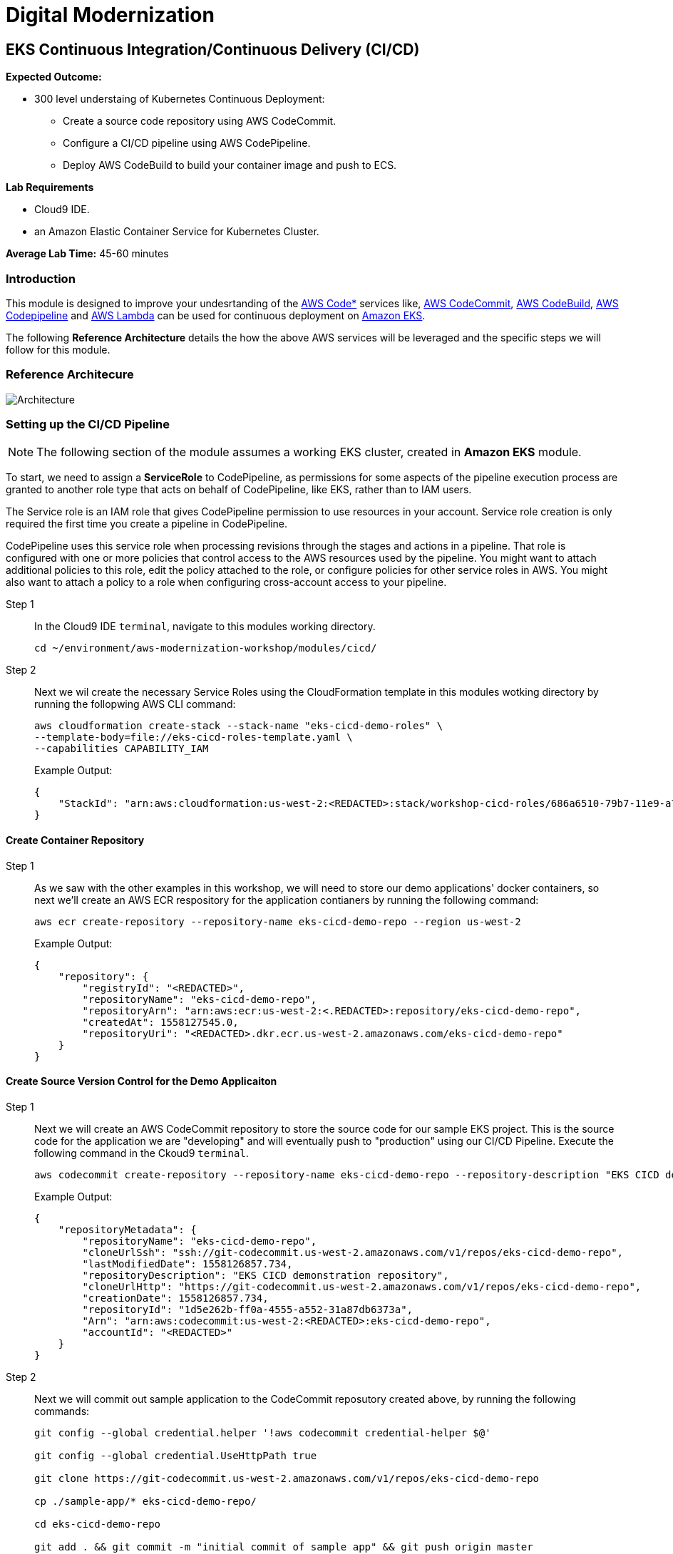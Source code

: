 = Digital Modernization

:imagesdir: ../../images
:icons: font

== EKS Continuous Integration/Continuous Delivery (CI/CD)

****
*Expected Outcome:*

* 300 level understaing of Kubernetes Continuous Deployment:
** Create a source code repository using AWS CodeCommit.
** Configure a CI/CD pipeline using AWS CodePipeline.
** Deploy AWS CodeBuild to build your container image and push to ECS.

*Lab Requirements*

* Cloud9 IDE.
* an Amazon Elastic Container Service for Kubernetes Cluster.

*Average Lab Time:*
45-60 minutes
****

=== Introduction
This module is designed to improve your undesrtanding of the link:https://aws.amazon.com/codestar/[AWS Code*] services like, link:https://aws.amazon.com/codecommit/[AWS CodeCommit], link:https://aws.amazon.com/codebuild/[AWS CodeBuild], link:https://aws.amazon.com/codepipeline/[AWS Codepipeline] and link:https://aws.amazon.com/lambda/[AWS Lambda] can be used for continuous deployment on link:https://aws.amazon.com/eks/[Amazon EKS].

The following *Reference Architecture* details the how the above AWS services will be leveraged and the specific steps we will follow for this module.

=== Reference Architecure
image:architecture.png[Architecture]

=== Setting up the CI/CD Pipeline

NOTE: The following section of the module assumes a working EKS cluster, created in *Amazon EKS* module.

To start, we need to assign a *ServiceRole* to CodePipeline, as permissions for some aspects of the pipeline execution process are granted to another role type that acts on behalf of CodePipeline, like EKS, rather than to IAM users.

The Service role is an IAM role that gives CodePipeline permission to use resources in your account. Service role creation is only required the first time you create a pipeline in CodePipeline.

CodePipeline uses this service role when processing revisions through the stages and actions in a pipeline. That role is configured with one or more policies that control access to the AWS resources used by the pipeline. You might want to attach additional policies to this role, edit the policy attached to the role, or configure policies for other service roles in AWS. You might also want to attach a policy to a role when configuring cross-account access to your pipeline. 

Step 1:: In the Cloud9 IDE `terminal`, navigate to this modules working directory.
+
[source,shell]
----
cd ~/environment/aws-modernization-workshop/modules/cicd/
----
+
Step 2:: Next we wil create the necessary Service Roles using the CloudFormation template in this modules wotking directory by running the follopwing AWS CLI command:
+
[source,shell]
----
aws cloudformation create-stack --stack-name "eks-cicd-demo-roles" \
--template-body=file://eks-cicd-roles-template.yaml \
--capabilities CAPABILITY_IAM
----
+
Example Output:
+
[.output]
----
{
    "StackId": "arn:aws:cloudformation:us-west-2:<REDACTED>:stack/workshop-cicd-roles/686a6510-79b7-11e9-a777-0a58a0e3e17a"
}
----

==== Create Container Repository

Step 1:: As we saw with the other examples in this workshop, we will need to store our demo applications' docker containers, so next we'll create an AWS ECR respository for the application contianers by running the following command:
+ 
[source,shell]
----
aws ecr create-repository --repository-name eks-cicd-demo-repo --region us-west-2
----
+
Example Output:
+
[.output]
----
{
    "repository": {
        "registryId": "<REDACTED>", 
        "repositoryName": "eks-cicd-demo-repo", 
        "repositoryArn": "arn:aws:ecr:us-west-2:<.REDACTED>:repository/eks-cicd-demo-repo", 
        "createdAt": 1558127545.0, 
        "repositoryUri": "<REDACTED>.dkr.ecr.us-west-2.amazonaws.com/eks-cicd-demo-repo"
    }
}
----

==== Create Source Version Control for the Demo Applicaiton

Step 1:: Next we will create an AWS CodeCommit repository to store the source code for our sample EKS project. This is the source code for the application we are "developing" and will eventually push to "production" using our CI/CD Pipeline. Execute the following command in the Ckoud9 `terminal`.
+
[source,shell]
----
aws codecommit create-repository --repository-name eks-cicd-demo-repo --repository-description "EKS CICD demo application repository" --region us-west-2
----
+
Example Output:
+
[.output]
----
{
    "repositoryMetadata": {
        "repositoryName": "eks-cicd-demo-repo", 
        "cloneUrlSsh": "ssh://git-codecommit.us-west-2.amazonaws.com/v1/repos/eks-cicd-demo-repo", 
        "lastModifiedDate": 1558126857.734, 
        "repositoryDescription": "EKS CICD demonstration repository", 
        "cloneUrlHttp": "https://git-codecommit.us-west-2.amazonaws.com/v1/repos/eks-cicd-demo-repo", 
        "creationDate": 1558126857.734, 
        "repositoryId": "1d5e262b-ff0a-4555-a552-31a87db6373a", 
        "Arn": "arn:aws:codecommit:us-west-2:<REDACTED>:eks-cicd-demo-repo", 
        "accountId": "<REDACTED>"
    }
}
----
+
Step 2:: Next we will commit out sample application to the CodeCommit reposutory created above, by running the following commands:
+
[source,shell]
----
git config --global credential.helper '!aws codecommit credential-helper $@'

git config --global credential.UseHttpPath true

git clone https://git-codecommit.us-west-2.amazonaws.com/v1/repos/eks-cicd-demo-repo

cp ./sample-app/* eks-cicd-demo-repo/

cd eks-cicd-demo-repo

git add . && git commit -m "initial commit of sample app" && git push origin master
----

==== Create the Pipeline

Step 1:: Now that we have a place to store our docker container, a source code repository and the necessary Service roles, we can create our CI/CD Pipeline. Open a broweser tab and navigate to the link:https://us-west-2.console.aws.amazon.com/codesuite/codepipeline/pipelines[AWS CodePipeline] Service Console. Click on *Create pipeline*.
+
image:create-pipeline.png[Create Pipeline]
+
Step 2:: After the *Create new pipline* wizard opens, the first step is to configure the *Pipeline settings*. Enter `EKS-CICD-Demo` as the *Pipeline name*. Select *Existing service role* and from the drop-down, select the IAM role we created in *Step 2*.
+
NOTE: The *Role name* should start with `eks-cicd-demo-roles-CodepipleServiceRole-...`.
+
Step 3:: Under *Artifact store*, click *Custom location*. From the *Bucket* drop-down list, select the S3 Buvket created in *Step 2*.
+
NOTE: The *Bucket* name should start with `eks-cicd-demo-roles-ekscicddemobucket-...`.
+
Step 4:: Click on *Next* to continue.
+
image:pipeline-settings.png[Pipeline Settings]
+
Step 5:: Next we'll configure the *Source stage*. Click the drop-down and select *AWS CodeComkit* as the *Source provider*.
+
Step 6:: For the *Repository name*, click the drop-down to select the repository we created in *Step 4*, `eks-cicd-demo-repo`.
+
Step 7:: Select the `master` branch from the drop-down for *Brnach name*.
+
Step 8:: Kepp the default recommended setting for *Change detection options* as *Amazon CloudWatch* and click *Next*.
+
image:pipeline-source.png[Pipeline Source]
+
Step 9:: Now we configure the *Build stage*. Click the drop-down and select *AWS CodeBuild* and then click the *Create project* link to create a new CodeBuild project.
+
image:create-project.png[Create Build]
+
Step 10:: A new browser window will open to create a new build project. Under the *Project configuration* section, enter `eks-build-project` as the *Project name* and provide an option *Description*.
+
image:build-project.png[Project Name]
+
TIP: Even though it's not required for this workshop, it's always a good practice to tag your AWS resources for _Cost Allocation_, _Access Control_, _Business Organization_ and _Automation_. You can read more about Tagging Strategies link:https://aws.amazon.com/answers/account-management/aws-tagging-strategies/[here].
+
Step 11:: Under the *Environment* section, ensure that *Managed image* is selected.
+
Step 12:: From the *Operating system* drop-down box, select *Ubuntu*.
+
Step 13:: Leave the *Runtime* as *Standard* and ensure that the you select `aws/codebuild/standard:2.0` as the *Image*.
+
Step 14:: For the *Service role*, select *Existing service role* and choose the role we created in *Step 2*.
+
NOTE: The *Role name* should start with `eks-cicd-demo-roles-CodeBuildServiceRole-...`.
+
Step 15:: Uncheck the *Allow AWS CodeBuild to modify this service role* check-box.
+
image:build-environment.png[Build Environment]
+
Step 16:: Expand the *Additional configuration* section and add the following *Environmental variables* as the `Name`:
+
* `AWS_ACCOUNT_ID` - Add your 12 digit AWS Account as the value.
* `IMAGE_REPO_NAME` - Add `eks-cicd-demo-repo` as the value.
+
IMPORTANT: Make sure there are no spaces in any of the values entered!
+
image:build-variables.png[Environmental Variables]
+
Step 17:: Leave the rest of the fields as their default and click *Continue to CodePipeline*. You will be returned to the CodePipeline build stage. Click *Next* to continue.
+
image:build-complete.png[Build Complete]
+
Step 18:: Click *Skip deploy stage* and confirm.
+
NOTE: We will not create a *Deployment Stage* to our pipeline because we will leverage an link:https://aws.amazon.com/lambda/[AWS Lambda] to handle the deployment to Kubernetes.
+
image:skip-deployment.png[Skip Deploy Stage]
+
Setp 19:: Review the CodePipeline configuration and click *Create Pipeline*.
+
image:pipeline-success.png[Build Complete]

==== Deploying the Application to EKS
Now that we have created and tested the build of our pipeline in CodePipeline, we will next create an AWS Lambda function to as as a Kubernetes client and deploy the application to EKS.

Step 1:: Let's get started setting up the lambda function by first ensuring we are using this part of the modules' working directory. In the Cloud9 IDE `terminal`, run the following command:
+
[source,shell]
----
cd ~/environment/aws-modernization-workshop/modules/cicd/lambda-eks
----
+
Step 2:: Next we will add some of our EKS parameters to the lambda configuration, by running the following commands
+
[source,shell]
----
sed -i -e "s#\$EKS_CA#$(aws eks describe-cluster --name petstore --query cluster.certificateAuthority.data --output text)#g" ./config

sed -i -e "s#\$EKS_CLUSTER_HOST#$(aws eks describe-cluster --name petstore --query cluster.endpoint --output text)#g" ./config

sed -i -e "s#\$EKS_CLUSTER_NAME#petstore#g" ./config

sed -i -e "s#\$EKS_CLUSTER_USER_NAME#lambda#g" ./config
----
+
These commands will:
+
. Add the EKS Certificate to the deployment lambda configuration.
. Add the EKS Endpoint to the deployment lambda configuration.
. Add the EKS Cluster name to the depployment lambda configuration.
. Add an EKS Cluster user and context, called `lambda`, to the deployment lambda configuration.
+
NOTE: Running the above command assumes a working EKS cluster, called `petstore`, created in *Amazon EKS* module.
+
Step 3:: Next we create a link:https://kubernetes.io/docs/concepts/configuration/secret/[Kubernetes Secret] to give our deployment lambda access to the EKS cluster. First, we need to get the the `secrets` resource.
+
[source,shell]
----
SECRET_NAME=$(kubectl get secrets -o json | jq -r '.items[].metadata["name"]')

echo $SECRET_NAME
----
+
Example Output:
+
[.output]
----
default-token-wnlw5
----
+
Step 4:: Now we update the deployment lambda confguration file with the secrets token from the above output.
+
[source,shell]
----
sed -i -e "s#\$TOKEN#$(kubectl get secret $SECRET_NAME -o json | jq -r '.data["token"]' | base64 -d)#g" ./config
----
+
Step 5:: Next we build out lamabda function, package the necessary Javascript resources and then deploy it, uby running the following commands:
+
[source,shell]
----
npm install

zip -r lambda-package_v1.zip .

export LAMBDA_SERVICE_ROLE=$(aws cloudformation describe-stacks --stack-name eks-cicd-demo-roles | jq -r '.Stacks[0].Outputs[]|select(.OutputKey=="LambdaExecutionRoleArn")|.OutputValue')

aws lambda create-function --function-name LambdaKubeClient \
--runtime nodejs8.10 --role $LAMBDA_SERVICE_ROLE --handler index.handler  \
--zip-file fileb://lambda-package_v1.zip --timeout 10 --memory-size 128
----
+
These commands will:
+
. Install the Javascript package manager.
. Compress the Javascript packages for lambda deployment.
. Get the link:https://docs.aws.amazon.com/general/latest/gr/aws-arns-and-namespaces.html[Amazon Resource Name (ARN)] for the IAM Service Role that gives lambda the necessary EKS service permissions.
. Deploy the lambda function, `LambdaKubeClient`, using the AWS CLI.

+
Example Output:
[.output]
----
{
    "TracingConfig": {
        "Mode": "PassThrough"
    }, 
    "CodeSha256": "47bY+tj2yvUpBeYUXYg0/uNeJJP2GdizPwRxM8bjfnE=", 
    "FunctionName": "LambdaKubeClient", 
    "CodeSize": 18757441, 
    "RevisionId": "e9399fed-415d-4158-bab3-e29040c0aa5d", 
    "MemorySize": 128, 
    "FunctionArn": "arn:aws:lambda:us-west-2:<REDACTED>>:function:LambdaKubeClient", 
    "Version": "$LATEST", 
    "Role": "arn:aws:iam::<REDACTED>>:role/eks-cicd-demo-roles-LambdaExecutionRole-1QTWXPK4U9Z2T", 
    "Timeout": 10, 
    "LastModified": "2019-05-21T17:46:04.885+0000", 
    "Handler": "index.handler", 
    "Runtime": "nodejs8.10", 
    "Description": ""
}
----

Step 10:: Now that oiur deployment lambda function has been created and deployed within our AWS Account, we need to provide it with admin access to the Kubernetes cluster. This is accomplished by providing it with Role-based access control (link:https://kubernetes.io/docs/reference/access-authn-authz/rbac/[RBAC]) to the default service account. Create a role binding by running the following command:
+
[source,shell]
----
kubectl create clusterrolebinding default-admin --clusterrole cluster-admin --serviceaccount=default:default
----
+
Expected Output:
+
[.output]
----
clusterrolebinding.rbac.authorization.k8s.io/default-admin created
----
